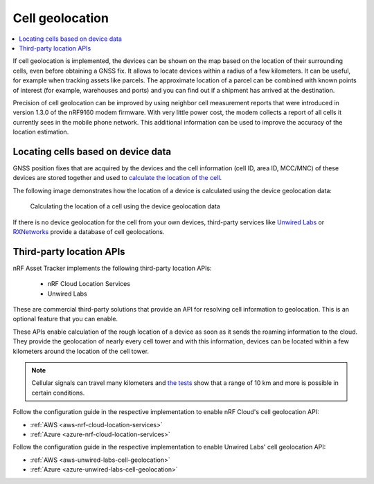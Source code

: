 .. _app-cellgeolocation:

Cell geolocation
################

.. contents::
   :local:
   :depth: 2

If cell geolocation is implemented, the devices can be shown on the map based on the location of their surrounding cells, even before obtaining a GNSS fix.
It allows to locate devices within a radius of a few kilometers.
It can be useful, for example when tracking assets like parcels.
The approximate location of a parcel can be combined with known points of interest (for example, warehouses and ports) and you can find out if a shipment has arrived at the destination.

Precision of cell geolocation can be improved by using neighbor cell measurement reports that were introduced in version 1.3.0 of the nRF9160 modem firmware.
With very little power cost, the modem collects a report of all cells it currently sees in the mobile phone network.
This additional information can be used to improve the accuracy of the location estimation.

Locating cells based on device data
***********************************

GNSS position fixes that are acquired by the devices and the cell information (cell ID, area ID, MCC/MNC) of these devices are stored together and used to `calculate the location of the cell <https://github.com/NordicSemiconductor/cell-geolocation-helpers-js/blob/saga/src/cellFromGeolocations.ts>`_.

The following image demonstrates how the location of a device is calculated using the device geolocation data:

.. figure:: ./images/map.gif
   :alt: Calculating the location of a cell using the device geolocation data

   Calculating the location of a cell using the device geolocation data

If there is no device geolocation for the cell from your own devices, third-party services like `Unwired Labs <https://unwiredlabs.com/>`_ or `RXNetworks <https://rxnetworks.com/location.io#!RT-GNSS>`_ provide a database of cell geolocations.

Third-party location APIs
*************************

nRF Asset Tracker implements the following third-party location APIs:

 - nRF Cloud Location Services
 - Unwired Labs

These are commercial third-party solutions that provide an API for resolving cell information to geolocation.
This is an optional feature that you can enable.

These APIs enable calculation of the rough location of a device as soon as it sends the roaming information to the cloud.
They provide the geolocation of nearly every cell tower and with this information, devices can be located within a few kilometers around the location of the cell tower.

.. note::

   Cellular signals can travel many kilometers and `the tests <https://www.youtube.com/watch?v=p1_0OAlTcuY>`_ show that a range of 10 km and more is possible in certain conditions.

Follow the configuration guide in the respective implementation to enable nRF Cloud's cell geolocation API:

* :ref:`AWS <aws-nrf-cloud-location-services>`
* :ref:`Azure <azure-nrf-cloud-location-services>`

Follow the configuration guide in the respective implementation to enable Unwired Labs' cell geolocation API:

* :ref:`AWS <aws-unwired-labs-cell-geolocation>`
* :ref:`Azure <azure-unwired-labs-cell-geolocation>`
